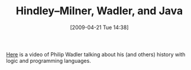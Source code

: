 #+POSTID: 2712
#+DATE: [2009-04-21 Tue 14:38]
#+OPTIONS: toc:nil num:nil todo:nil pri:nil tags:nil ^:nil TeX:nil
#+CATEGORY: Link
#+TAGS: Java, ML, Programming Language
#+TITLE: Hindley–Milner, Wadler, and Java

[[http://wadler.blogspot.com/2009/04/famelab-what-does-logic-have-to-do-with.html][Here]] is a video of Philip Wadler talking about his (and others) history with logic and programming languages.



